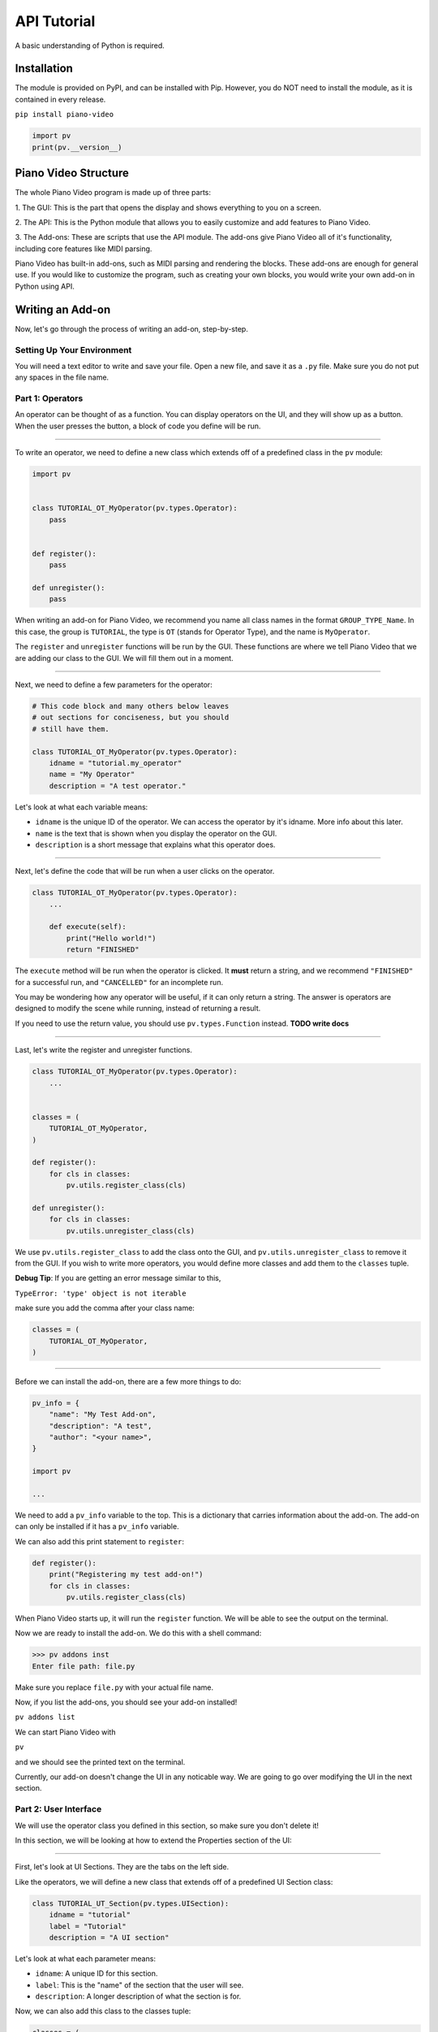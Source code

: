 API Tutorial
============

A basic understanding of Python is required.


Installation
------------

The module is provided on PyPI, and can be installed with Pip.
However, you do NOT need to install the module, as it is contained
in every release.

``pip install piano-video``

.. code-block:: python

    import pv
    print(pv.__version__)


Piano Video Structure
---------------------

The whole Piano Video program is made up of three parts:

1. The GUI: This is the part that opens the display and shows
everything to you on a screen.

2. The API: This is the Python module that allows you to easily
customize and add features to Piano Video.

3. The Add-ons: These are scripts that use the API module.
The add-ons give Piano Video all of it's functionality, including
core features like MIDI parsing.

Piano Video has built-in add-ons, such as MIDI parsing and
rendering the blocks. These add-ons are enough for general
use. If you would like to customize the program, such as
creating your own blocks, you would write your own add-on
in Python using API.


Writing an Add-on
-----------------

Now, let's go through the process of writing an add-on, step-by-step.

Setting Up Your Environment
^^^^^^^^^^^^^^^^^^^^^^^^^^^

You will need a text editor to write and save your file.
Open a new file, and save it as a ``.py`` file.
Make sure you do not put any spaces in the file name.

Part 1: Operators
^^^^^^^^^^^^^^^^^

An operator can be thought of as a function.
You can display operators on the UI, and they will show up as a button.
When the user presses the button, a block of code you define will
be run.

----

To write an operator, we need to define a new class which extends off
of a predefined class in the ``pv`` module:

.. code-block:: python

    import pv


    class TUTORIAL_OT_MyOperator(pv.types.Operator):
        pass


    def register():
        pass

    def unregister():
        pass

When writing an add-on for Piano Video, we recommend you name
all class names in the format ``GROUP_TYPE_Name``.
In this case, the group is ``TUTORIAL``, the type is ``OT``
(stands for Operator Type), and the name is ``MyOperator``.

The ``register`` and ``unregister`` functions will be run
by the GUI. These functions are where we tell Piano Video that
we are adding our class to the GUI. We will fill them out in a moment.

----

Next, we need to define a few parameters for the operator:

.. code-block:: python

    # This code block and many others below leaves
    # out sections for conciseness, but you should
    # still have them.

    class TUTORIAL_OT_MyOperator(pv.types.Operator):
        idname = "tutorial.my_operator"
        name = "My Operator"
        description = "A test operator."

Let's look at what each variable means:

- ``idname`` is the unique ID of the operator. We can
  access the operator by it's idname. More info about this later.

- ``name`` is the text that is shown when you display the operator
  on the GUI.

- ``description`` is a short message that explains what this operator
  does.

----

Next, let's define the code that will be run when a user clicks on the operator.

.. code-block:: python

    class TUTORIAL_OT_MyOperator(pv.types.Operator):
        ...

        def execute(self):
            print("Hello world!")
            return "FINISHED"

The ``execute`` method will be run when the operator is clicked.
It **must** return a string, and we recommend ``"FINISHED"`` for
a successful run, and ``"CANCELLED"`` for an incomplete run.

You may be wondering how any operator will be useful, if it can only return
a string. The answer is operators are designed to modify the scene while running,
instead of returning a result.

If you need to use the return value, you should use ``pv.types.Function``
instead. **TODO write docs**

----

Last, let's write the register and unregister functions.

.. code-block:: python

    class TUTORIAL_OT_MyOperator(pv.types.Operator):
        ...


    classes = (
        TUTORIAL_OT_MyOperator,
    )

    def register():
        for cls in classes:
            pv.utils.register_class(cls)

    def unregister():
        for cls in classes:
            pv.utils.unregister_class(cls)

We use ``pv.utils.register_class`` to add the class onto the GUI,
and ``pv.utils.unregister_class`` to remove it from the GUI.
If you wish to write more operators, you would define more classes
and add them to the ``classes`` tuple.

**Debug Tip**: If you are getting an error message similar to this,

``TypeError: 'type' object is not iterable``

make sure you add the comma after your class name:

.. code-block:: python

    classes = (
        TUTORIAL_OT_MyOperator,
    )

----

Before we can install the add-on, there are a few more things to do:

.. code-block:: python

    pv_info = {
        "name": "My Test Add-on",
        "description": "A test",
        "author": "<your name>",
    }

    import pv

    ...

We need to add a ``pv_info`` variable to the top. This is a dictionary
that carries information about the add-on. The add-on can only be installed
if it has a ``pv_info`` variable.

We can also add this print statement to ``register``:

.. code-block:: python

    def register():
        print("Registering my test add-on!")
        for cls in classes:
            pv.utils.register_class(cls)

When Piano Video starts up, it will run the ``register`` function.
We will be able to see the output on the terminal.

Now we are ready to install the add-on.
We do this with a shell command:

.. code-block:: bash

    >>> pv addons inst
    Enter file path: file.py

Make sure you replace ``file.py`` with your actual file name.

Now, if you list the add-ons, you should see your add-on installed!

``pv addons list``

We can start Piano Video with

``pv``

and we should see the printed text on the terminal.

Currently, our add-on doesn't change the UI in any noticable way.
We are going to go over modifying the UI in the next section.

Part 2: User Interface
^^^^^^^^^^^^^^^^^^^^^^

We will use the operator class you defined in this section, so make
sure you don't delete it!

In this section, we will be looking at how to extend the Properties
section of the UI:

.. image:: https://raw.githubusercontent.com/HuangPatrick16777216/piano_video/main/docs/images/properties.png
    :width: 200

----

First, let's look at UI Sections. They are the tabs on the left side.

.. image:: https://raw.githubusercontent.com/HuangPatrick16777216/piano_video/main/docs/images/ui_sections.png
    :width: 50

Like the operators, we will define a new class that extends off of a
predefined UI Section class:

.. code-block:: python

    class TUTORIAL_UT_Section(pv.types.UISection):
        idname = "tutorial"
        label = "Tutorial"
        description = "A UI section"

Let's look at what each parameter means:

- ``idname``: A unique ID for this section.
- ``label``: This is the "name" of the section that the user will see.
- ``description``: A longer description of what the section is for.

Now, we can also add this class to the classes tuple:

.. code-block:: python

    classes = (
        TUTORIAL_OT_MyOperator,
        TUTORIAL_UT_Section,
    )

To install this add-on, we first need to uninstall the other one
(remember, we installed it in the Operator section). Uninstalling
and then installing can be tedious. We can fix that problem by
making a link install. Piano Video will read from the path we give
it instead of copying the file.

To make a link install, first we need to uninstall the previous installation.
Type ``pv addons list`` and locate which add-on is the test one.

.. image:: https://raw.githubusercontent.com/HuangPatrick16777216/piano_video/main/docs/images/addons.png
    :width: 250

To uninstall it, type ``pv addons rm <num>``, where num is the add-on
number.

To make a link install, type ``pv addons link`` and enter your file path.

After linking the add-on, you can start the GUI with ``pv``. You should
see a blank section, which was added by the add-on!

.. image:: https://raw.githubusercontent.com/HuangPatrick16777216/piano_video/main/docs/images/blank_section.png
    :width: 50

The good thing about making a link installation is when we make a change to the file,
we don't have to re-install the add-on!

----

Next, let's add a panel to our section:

.. image:: https://raw.githubusercontent.com/HuangPatrick16777216/piano_video/main/docs/images/blank_section.png
    :width: 250

Again, we will extend a class off of a predefined class.

.. code-block:: python

    class TUTORIAL_UT_Panel(pv.types.UIPanel):
        idname = "my_panel"
        label = "My Panel"
        description = "A UI panel"
        section_id = "tutorial"

        def draw(self):
            layout = self.layout
            layout.label("Testing a label")

- ``idname``: A unique ID for this section.
- ``label``: This is the "name" of the section that the user will see.
- ``description``: A longer description of what the section is for.
- ``section_id``: The idname of the section this panel will appear in.
  In this case, we put "tutorial", which is the idname of the section we just defined.
- ``draw()``: This is a function that will draw the elements in the panel.
  For now, we will just add a label (text).

We can add this to the classes tuple as well.

.. code-block:: python

    classes = (
        TUTORIAL_OT_MyOperator,
        TUTORIAL_UT_Section,
        TUTORIAL_UT_Panel,
    )
